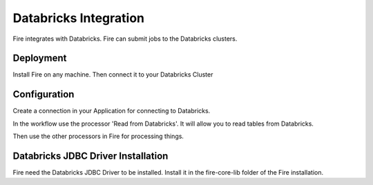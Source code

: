 Databricks Integration
======================

Fire integrates with Databricks. Fire can submit jobs to the Databricks clusters.

Deployment
-----------

Install Fire on any machine. Then connect it to your Databricks Cluster

Configuration
-------------

Create a connection in your Application for connecting to Databricks.

In the workflow use the processor 'Read from Databricks'. It will allow you to read tables from Databricks.

Then use the other processors in Fire for processing things.

Databricks JDBC Driver Installation
-----------------------------------

Fire need the Databricks JDBC Driver to be installed. Install it in the fire-core-lib folder of the Fire installation.
